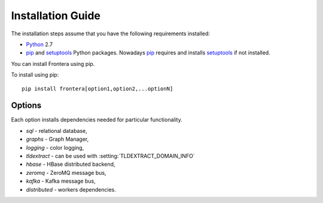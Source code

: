 ==================
Installation Guide
==================

The installation steps assume that you have the following requirements installed:

* `Python`_ 2.7

* `pip`_ and `setuptools`_ Python packages. Nowadays `pip`_ requires and
  installs `setuptools`_ if not installed.

You can install Frontera using pip.

To install using pip::

   pip install frontera[option1,option2,...optionN]

Options
=======
Each option installs dependencies needed for particular functionality.

* *sql* - relational database,
* *graphs* - Graph Manager,
* *logging* - color logging,
* *tldextract* - can be used with :setting:`TLDEXTRACT_DOMAIN_INFO`
* *hbase* - HBase distributed backend,
* *zeromq* - ZeroMQ message bus,
* *kafka* - Kafka message bus,
* *distributed* - workers dependencies.

.. _Python: http://www.python.org
.. _pip: http://www.pip-installer.org/en/latest/installing.html
.. _setuptools: https://pypi.python.org/pypi/setuptools
